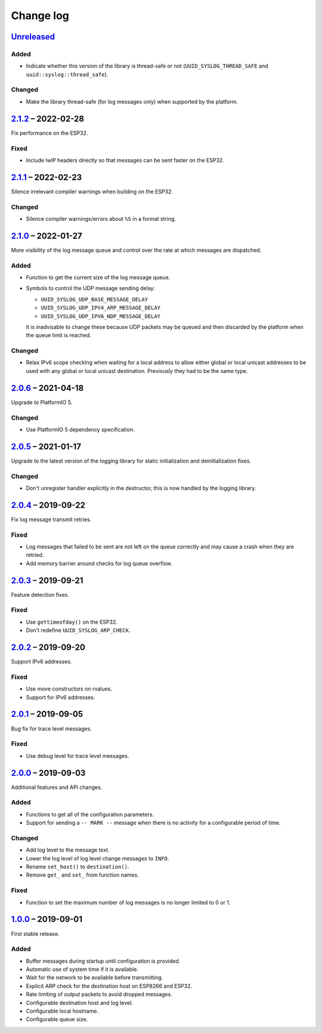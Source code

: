 Change log
==========

Unreleased_
-----------

Added
~~~~~

* Indicate whether this version of the library is thread-safe or not
  (``UUID_SYSLOG_THREAD_SAFE`` and ``uuid::syslog::thread_safe``).

Changed
~~~~~~~

* Make the library thread-safe (for log messages only) when supported by the
  platform.

2.1.2_ |--| 2022-02-28
----------------------

Fix performance on the ESP32.

Fixed
~~~~~

* Include lwIP headers directly so that messages can be sent faster on the
  ESP32.

2.1.1_ |--| 2022-02-23
----------------------

Silence irrelevant compiler warnings when building on the ESP32.

Changed
~~~~~~~

* Silence compiler warnings/errors about ``%S`` in a format string.

2.1.0_ |--| 2022-01-27
----------------------

More visibility of the log message queue and control over the rate at which
messages are dispatched.

Added
~~~~~

* Function to get the current size of the log message queue.
* Symbols to control the UDP message sending delay:

  * ``UUID_SYSLOG_UDP_BASE_MESSAGE_DELAY``
  * ``UUID_SYSLOG_UDP_IPV4_ARP_MESSAGE_DELAY``
  * ``UUID_SYSLOG_UDP_IPV6_NDP_MESSAGE_DELAY``

  It is inadvisable to change these because UDP packets may be queued and then
  discarded by the platform when the queue limit is reached.

Changed
~~~~~~~

* Relax IPv6 scope checking when waiting for a local address to allow
  either global or local unicast addresses to be used with any global
  or local unicast destination. Previously they had to be the same type.

2.0.6_ |--| 2021-04-18
----------------------

Upgrade to PlatformIO 5.

Changed
~~~~~~~

* Use PlatformIO 5 dependency specification.

2.0.5_ |--| 2021-01-17
----------------------

Upgrade to the latest version of the logging library for static
initialization and deinitialization fixes.

Changed
~~~~~~~

* Don't unregister handler explicitly in the destructor, this is now
  handled by the logging library.

2.0.4_ |--| 2019-09-22
----------------------

Fix log message transmit retries.

Fixed
~~~~~

* Log messages that failed to be sent are not left on the queue
  correctly and may cause a crash when they are retried.
* Add memory barrier around checks for log queue overflow.

2.0.3_ |--| 2019-09-21
----------------------

Feature detection fixes.

Fixed
~~~~~

* Use ``gettimeofday()`` on the ESP32.
* Don't redefine ``UUID_SYSLOG_ARP_CHECK``.

2.0.2_ |--| 2019-09-20
----------------------

Support IPv6 addresses.

Fixed
~~~~~

* Use move constructors on rvalues.
* Support for IPv6 addresses.

2.0.1_ |--| 2019-09-05
----------------------

Bug fix for trace level messages.

Fixed
~~~~~

* Use debug level for trace level messages.

2.0.0_ |--| 2019-09-03
----------------------

Additional features and API changes.

Added
~~~~~

* Functions to get all of the configuration parameters.
* Support for sending a ``-- MARK --`` message when there is no
  activity for a configurable period of time.

Changed
~~~~~~~

* Add log level to the message text.
* Lower the log level of log level change messages to ``INFO``.
* Rename ``set_host()`` to ``destination()``.
* Remove ``get_`` and ``set_`` from function names.

Fixed
~~~~~

* Function to set the maximum number of log messages is no longer
  limited to 0 or 1.

1.0.0_ |--| 2019-09-01
----------------------

First stable release.

Added
~~~~~

* Buffer messages during startup until configuration is provided.
* Automatic use of system time if it is available.
* Wait for the network to be available before transmitting.
* Explicit ARP check for the destination host on ESP8266 and ESP32.
* Rate limiting of output packets to avoid dropped messages.
* Configurable destination host and log level.
* Configurable local hostname.
* Configurable queue size.

.. |--| unicode:: U+2013 .. EN DASH

.. _Unreleased: https://github.com/nomis/mcu-uuid-syslog/compare/2.1.2...HEAD
.. _2.1.2: https://github.com/nomis/mcu-uuid-syslog/compare/2.1.1...2.1.2
.. _2.1.1: https://github.com/nomis/mcu-uuid-syslog/compare/2.1.0...2.1.1
.. _2.1.0: https://github.com/nomis/mcu-uuid-syslog/compare/2.0.6...2.1.0
.. _2.0.6: https://github.com/nomis/mcu-uuid-syslog/compare/2.0.5...2.0.6
.. _2.0.5: https://github.com/nomis/mcu-uuid-syslog/compare/2.0.4...2.0.5
.. _2.0.4: https://github.com/nomis/mcu-uuid-syslog/compare/2.0.3...2.0.4
.. _2.0.3: https://github.com/nomis/mcu-uuid-syslog/compare/2.0.2...2.0.3
.. _2.0.2: https://github.com/nomis/mcu-uuid-syslog/compare/2.0.1...2.0.2
.. _2.0.1: https://github.com/nomis/mcu-uuid-syslog/compare/2.0.0...2.0.1
.. _2.0.0: https://github.com/nomis/mcu-uuid-syslog/compare/1.0.0...2.0.0
.. _1.0.0: https://github.com/nomis/mcu-uuid-syslog/commits/1.0.0
